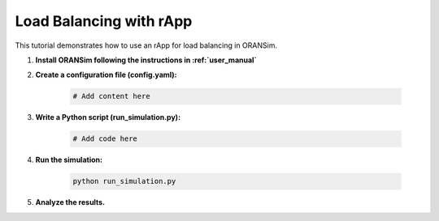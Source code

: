 .. _load_balancing:

Load Balancing with rApp
========================

This tutorial demonstrates how to use an rApp for load balancing in ORANSim.

1. **Install ORANSim following the instructions in :ref:`user_manual`**

2. **Create a configuration file (config.yaml):**

    .. code-block:: yaml

        # Add content here

3. **Write a Python script (run_simulation.py):**

    .. code-block:: python

        # Add code here

4. **Run the simulation:**

    .. code-block:: bash

        python run_simulation.py

5. **Analyze the results.**